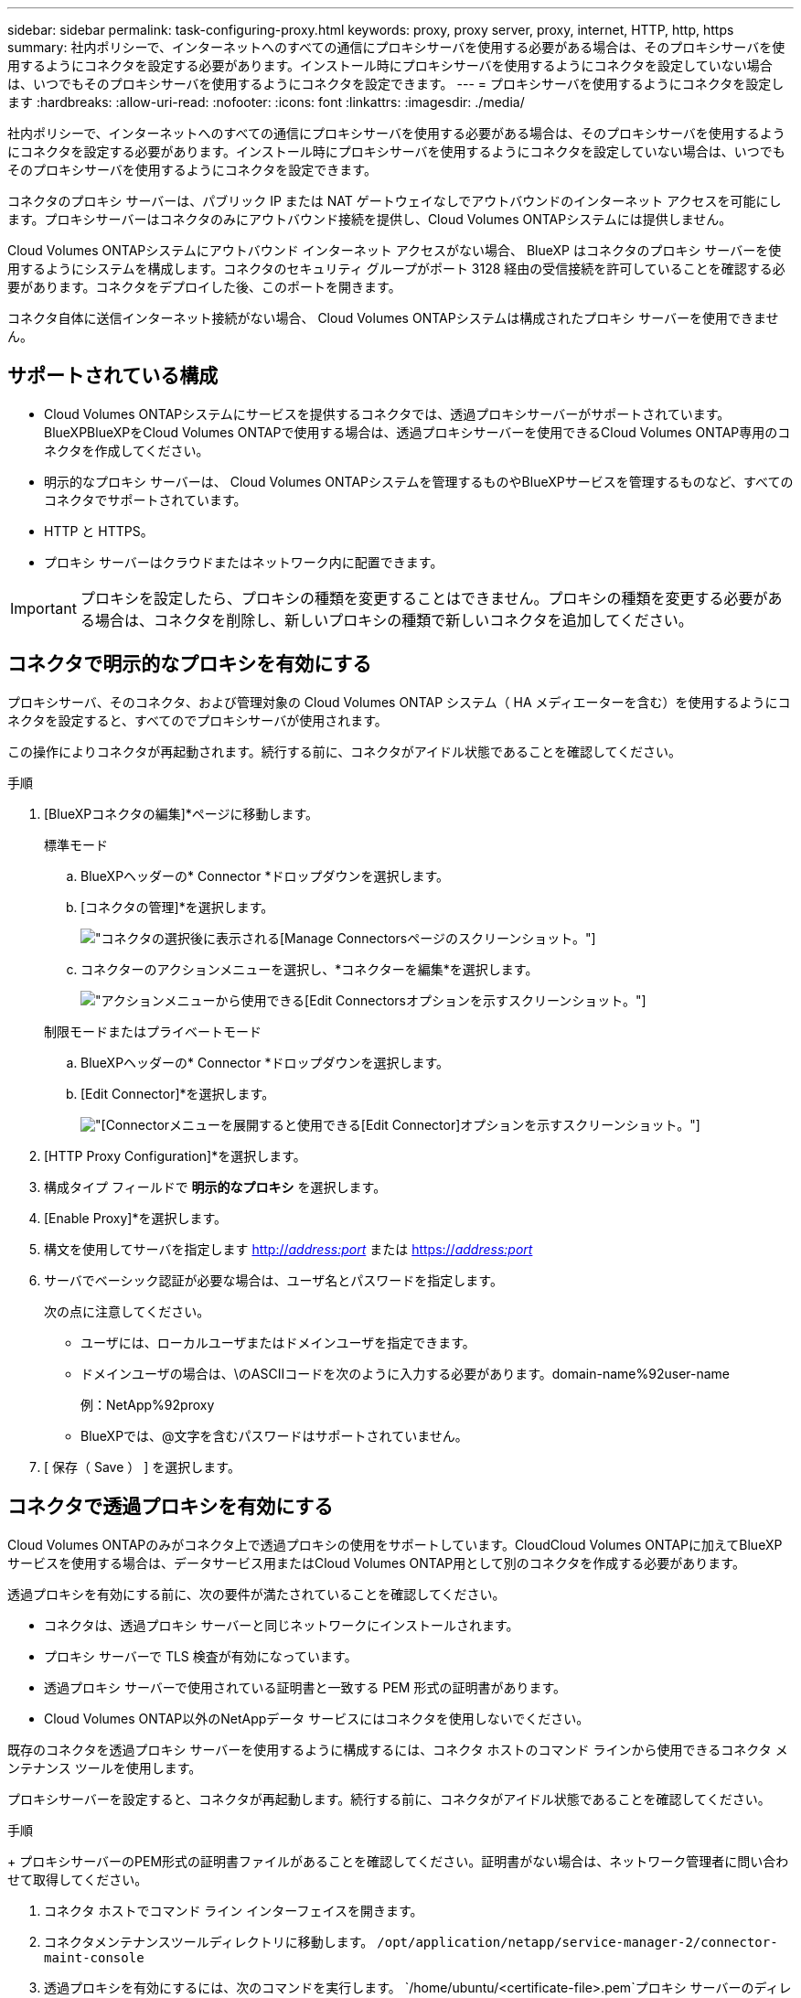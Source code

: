 ---
sidebar: sidebar 
permalink: task-configuring-proxy.html 
keywords: proxy, proxy server, proxy, internet, HTTP, http, https 
summary: 社内ポリシーで、インターネットへのすべての通信にプロキシサーバを使用する必要がある場合は、そのプロキシサーバを使用するようにコネクタを設定する必要があります。インストール時にプロキシサーバを使用するようにコネクタを設定していない場合は、いつでもそのプロキシサーバを使用するようにコネクタを設定できます。 
---
= プロキシサーバを使用するようにコネクタを設定します
:hardbreaks:
:allow-uri-read: 
:nofooter: 
:icons: font
:linkattrs: 
:imagesdir: ./media/


[role="lead"]
社内ポリシーで、インターネットへのすべての通信にプロキシサーバを使用する必要がある場合は、そのプロキシサーバを使用するようにコネクタを設定する必要があります。インストール時にプロキシサーバを使用するようにコネクタを設定していない場合は、いつでもそのプロキシサーバを使用するようにコネクタを設定できます。

コネクタのプロキシ サーバーは、パブリック IP または NAT ゲートウェイなしでアウトバウンドのインターネット アクセスを可能にします。プロキシサーバーはコネクタのみにアウトバウンド接続を提供し、Cloud Volumes ONTAPシステムには提供しません。

Cloud Volumes ONTAPシステムにアウトバウンド インターネット アクセスがない場合、 BlueXP はコネクタのプロキシ サーバーを使用するようにシステムを構成します。コネクタのセキュリティ グループがポート 3128 経由の受信接続を許可していることを確認する必要があります。コネクタをデプロイした後、このポートを開きます。

コネクタ自体に送信インターネット接続がない場合、 Cloud Volumes ONTAPシステムは構成されたプロキシ サーバーを使用できません。



== サポートされている構成

* Cloud Volumes ONTAPシステムにサービスを提供するコネクタでは、透過プロキシサーバーがサポートされています。BlueXPBlueXPをCloud Volumes ONTAPで使用する場合は、透過プロキシサーバーを使用できるCloud Volumes ONTAP専用のコネクタを作成してください。
* 明示的なプロキシ サーバーは、 Cloud Volumes ONTAPシステムを管理するものやBlueXPサービスを管理するものなど、すべてのコネクタでサポートされています。
* HTTP と HTTPS。
* プロキシ サーバーはクラウドまたはネットワーク内に配置できます。



IMPORTANT: プロキシを設定したら、プロキシの種類を変更することはできません。プロキシの種類を変更する必要がある場合は、コネクタを削除し、新しいプロキシの種類で新しいコネクタを追加してください。



== コネクタで明示的なプロキシを有効にする

プロキシサーバ、そのコネクタ、および管理対象の Cloud Volumes ONTAP システム（ HA メディエーターを含む）を使用するようにコネクタを設定すると、すべてのでプロキシサーバが使用されます。

この操作によりコネクタが再起動されます。続行する前に、コネクタがアイドル状態であることを確認してください。

.手順
. [BlueXPコネクタの編集]*ページに移動します。
+
[role="tabbed-block"]
====
.標準モード
--
.. BlueXPヘッダーの* Connector *ドロップダウンを選択します。
.. [コネクタの管理]*を選択します。
+
image:screenshot-manage-connectors.png["コネクタの選択後に表示される[Manage Connectors]ページのスクリーンショット。"]

.. コネクターのアクションメニューを選択し、*コネクターを編集*を選択します。
+
image:screenshot-edit-connector-standard.png["アクションメニューから使用できる[Edit Connectors]オプションを示すスクリーンショット。"]



--
.制限モードまたはプライベートモード
--
.. BlueXPヘッダーの* Connector *ドロップダウンを選択します。
.. [Edit Connector]*を選択します。
+
image:screenshot-edit-connector.png["[Connector]メニューを展開すると使用できる[Edit Connector]オプションを示すスクリーンショット。"]



--
====
. [HTTP Proxy Configuration]*を選択します。
. 構成タイプ フィールドで *明示的なプロキシ* を選択します。
. [Enable Proxy]*を選択します。
. 構文を使用してサーバを指定します http://_address:port_[] または https://_address:port_[]
. サーバでベーシック認証が必要な場合は、ユーザ名とパスワードを指定します。
+
次の点に注意してください。

+
** ユーザには、ローカルユーザまたはドメインユーザを指定できます。
** ドメインユーザの場合は、\のASCIIコードを次のように入力する必要があります。domain-name%92user-name
+
例：NetApp%92proxy

** BlueXPでは、@文字を含むパスワードはサポートされていません。


. [ 保存（ Save ） ] を選択します。




== コネクタで透過プロキシを有効にする

Cloud Volumes ONTAPのみがコネクタ上で透過プロキシの使用をサポートしています。CloudCloud Volumes ONTAPに加えてBlueXPサービスを使用する場合は、データサービス用またはCloud Volumes ONTAP用として別のコネクタを作成する必要があります。

透過プロキシを有効にする前に、次の要件が満たされていることを確認してください。

* コネクタは、透過プロキシ サーバーと同じネットワークにインストールされます。
* プロキシ サーバーで TLS 検査が有効になっています。
* 透過プロキシ サーバーで使用されている証明書と一致する PEM 形式の証明書があります。
* Cloud Volumes ONTAP以外のNetAppデータ サービスにはコネクタを使用しないでください。


既存のコネクタを透過プロキシ サーバーを使用するように構成するには、コネクタ ホストのコマンド ラインから使用できるコネクタ メンテナンス ツールを使用します。

プロキシサーバーを設定すると、コネクタが再起動します。続行する前に、コネクタがアイドル状態であることを確認してください。

.手順
+ プロキシサーバーのPEM形式の証明書ファイルがあることを確認してください。証明書がない場合は、ネットワーク管理者に問い合わせて取得してください。

. コネクタ ホストでコマンド ライン インターフェイスを開きます。
. コネクタメンテナンスツールディレクトリに移動します。  `/opt/application/netapp/service-manager-2/connector-maint-console`
. 透過プロキシを有効にするには、次のコマンドを実行します。  `/home/ubuntu/<certificate-file>.pem`プロキシ サーバーのディレクトリと証明書ファイルの名前です。
+
[source, CLI]
----
./connector-maint-console proxy add -c /home/ubuntu/<certificate-file>.pem
----
+
証明書ファイルが PEM 形式であり、コマンドと同じディレクトリに存在することを確認するか、証明書ファイルへのフルパスを指定します。

+
[source, CLI]
----
./connector-maint-console proxy add -c /home/ubuntu/<certificate-file>.pem
----




=== コネクタの透過プロキシを変更する

コネクタの既存の透過プロキシサーバーを更新するには、  `proxy update`コマンドを使用して透過プロキシサーバーを削除するか、  `proxy remove`コマンド。詳細については、 link:reference-connector-maint-console.html["コネクタメンテナンスコンソール"] 。


IMPORTANT: プロキシを設定したら、プロキシの種類を変更することはできません。プロキシの種類を変更する必要がある場合は、コネクタを削除し、新しいプロキシの種類で新しいコネクタを追加してください。



== インターネットへのアクセスが失われた場合はコネクタプロキシを更新します

ネットワークのプロキシ設定が変更されると、コネクタがインターネットにアクセスできなくなる可能性があります。例えば、誰かがプロキシサーバーのパスワードを変更したり、証明書を更新したりした場合などです。この場合、コネクタホストから直接UIにアクセスし、設定を更新する必要があります。コネクタホストへのネットワークアクセスがあり、 BlueXP UIにログインできることを確認してください。



== API の直接トラフィックを有効にします

プロキシサーバを使用するようにコネクタを設定した場合は、コネクタで直接APIトラフィックを有効にして、プロキシを経由せずにAPI呼び出しをクラウドプロバイダサービスに直接送信できます。AWS、Azure、または Google Cloud で実行されているコネクタはこのオプションをサポートします。

Cloud Volumes ONTAP を使用して Azure Private Links を無効にし、サービス エンドポイントを使用する場合は、直接 API トラフィックを有効にします。そうしないと、トラフィックは適切にルーティングされません。

https://docs.netapp.com/us-en/bluexp-cloud-volumes-ontap/task-enabling-private-link.html["Azure Private LinkまたはサービスエンドポイントをCloud Volumes ONTAP で使用する方法の詳細については、こちらをご覧ください"^]

.手順
. [BlueXPコネクタの編集]*ページに移動します。
+
ナビゲーションはBlueXPのモードによって異なります。標準モードでは、SaaSウェブサイトからインターフェースにアクセスします。制限モードまたはプライベートモードでは、コネクタホストからローカルにアクセスします。

+
[role="tabbed-block"]
====
.標準モード
--
.. BlueXPヘッダーの* Connector *ドロップダウンを選択します。
.. [コネクタの管理]*を選択します。
+
image:screenshot-manage-connectors.png["コネクタの選択後に表示される[Manage Connectors]ページのスクリーンショット。"]

.. コネクターのアクションメニューを選択し、*コネクターを編集*を選択します。
+
image:screenshot-edit-connector-standard.png["アクションメニューから使用できる[Edit Connectors]オプションを示すスクリーンショット。"]



--
.制限モードまたはプライベートモード
--
.. BlueXPヘッダーの* Connector *ドロップダウンを選択します。
.. [Edit Connector]*を選択します。
+
image:screenshot-edit-connector.png["[Connector]メニューを展開すると使用できる[Edit Connector]オプションを示すスクリーンショット。"]



--
====
. [サポート][Direct API Traffic]*を選択します。
. チェックボックスをオンにしてオプションを有効にし、*[保存]*を選択します。

